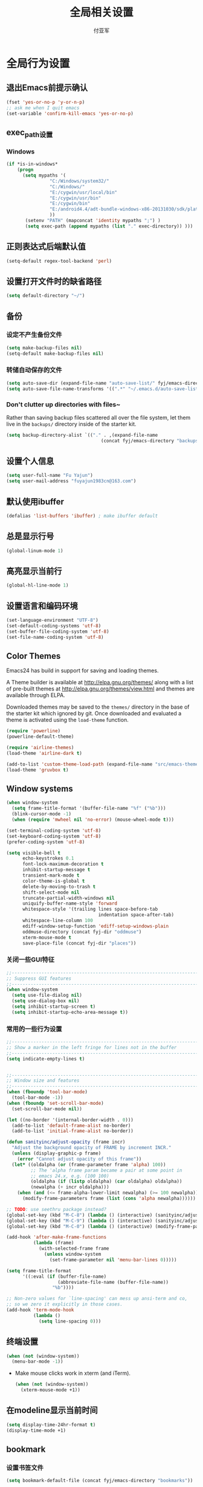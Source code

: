 #+TITLE:  全局相关设置
#+AUTHOR: 付亚军
#+EMAIL:  fuyajun1983cn@163.com

* 全局行为设置
** 退出Emacs前提示确认
     #+BEGIN_SRC emacs-lisp
       (fset 'yes-or-no-p 'y-or-n-p)
       ;; ask me when I quit emacs
       (set-variable 'confirm-kill-emacs 'yes-or-no-p)
     #+END_SRC
** exec_path设置
*** Windows

   #+BEGIN_SRC emacs-lisp
     (if *is-in-windows*
         (progn 
           (setq mypaths '(
                     "C:/Windows/system32/"
                     "C:/Windows/"
                     "E:/cygwin/usr/local/bin" 
                     "E:/cygwin/usr/bin" 
                     "E:/cygwin/bin" 
                     "E:/android4.4/adt-bundle-windows-x86-20131030/sdk/platform-tools"
                     ))
            (setenv "PATH" (mapconcat 'identity mypaths ";") )
            (setq exec-path (append mypaths (list "." exec-directory)) )))
        
   #+END_SRC

** 正则表达式后端默认值
     #+BEGIN_SRC emacs-lisp
       (setq-default regex-tool-backend 'perl)
     #+END_SRC
** 设置打开文件时的缺省路径
     #+BEGIN_SRC emacs-lisp
       (setq default-directory "~/")
     #+END_SRC
** 备份
*** 设定不产生备份文件
      #+BEGIN_SRC emacs-lisp
        (setq make-backup-files nil)
        (setq-default make-backup-files nil)
      #+END_SRC
*** 转储自动保存的文件
    #+BEGIN_SRC emacs-lisp
      (setq auto-save-dir (expand-file-name "auto-save-list/" fyj/emacs-directory))
      (setq auto-save-file-name-transforms '((".*" "~/.emacs.d/auto-save-list/" t)))
    #+END_SRC
*** Don't clutter up directories with files~
    Rather than saving backup files scattered all over the file
    system, let them live in the =backups/= directory inside of the starter kit.
    #+begin_src emacs-lisp :tangle no
       (setq backup-directory-alist `(("." . ,(expand-file-name
                                          (concat fyj/emacs-directory "backups")))))
    #+end_src

** 设置个人信息
     #+BEGIN_SRC emacs-lisp
       (setq user-full-name "Fu Yajun")
       (setq user-mail-address "fuyajun1983cn@163.com")
     #+END_SRC
** 默认使用ibuffer
      #+BEGIN_SRC emacs-lisp
        (defalias 'list-buffers 'ibuffer) ; make ibuffer default
      #+END_SRC
** 总是显示行号
     #+BEGIN_SRC emacs-lisp
       (global-linum-mode 1)
     #+END_SRC
** 高亮显示当前行
     #+BEGIN_SRC emacs-lisp
   (global-hl-line-mode 1)    
     #+END_SRC
** 设置语言和编码环境
    #+BEGIN_SRC emacs-lisp
   (set-language-environment "UTF-8")
   (set-default-coding-systems 'utf-8)
   (set-buffer-file-coding-system 'utf-8)
   (set-file-name-coding-system 'utf-8)
    #+END_SRC
** Color Themes
Emacs24 has build in support for saving and loading themes.

A Theme builder is available at http://elpa.gnu.org/themes/ along with
a list of pre-built themes at http://elpa.gnu.org/themes/view.html and
themes are available through ELPA.

Downloaded themes may be saved to the =themes/= directory in the base
of the starter kit which ignored by git.  Once downloaded and
evaluated a theme is activated using the =load-theme= function.

#+BEGIN_SRC emacs-lisp
  (require 'powerline)
  (powerline-default-theme)

  (require 'airline-themes)
  (load-theme 'airline-dark t)

  (add-to-list 'custom-theme-load-path (expand-file-name "src/emacs-theme-gruvbox" fyj/emacs-directory))
  (load-theme 'gruvbox t)
#+END_SRC

** Window systems
#+srcname: fyj-window-view-stuff
#+begin_src emacs-lisp 
  (when window-system
    (setq frame-title-format '(buffer-file-name "%f" ("%b")))
    (blink-cursor-mode -1)
    (when (require 'mwheel nil 'no-error) (mouse-wheel-mode t)))
  
  (set-terminal-coding-system 'utf-8)
  (set-keyboard-coding-system 'utf-8)
  (prefer-coding-system 'utf-8)
  
  (setq visible-bell t
        echo-keystrokes 0.1
        font-lock-maximum-decoration t
        inhibit-startup-message t
        transient-mark-mode t
        color-theme-is-global t
        delete-by-moving-to-trash t
        shift-select-mode nil
        truncate-partial-width-windows nil
        uniquify-buffer-name-style 'forward
        whitespace-style '(trailing lines space-before-tab
                                    indentation space-after-tab)
        whitespace-line-column 100
        ediff-window-setup-function 'ediff-setup-windows-plain
        oddmuse-directory (concat fyj-dir "oddmuse")
        xterm-mouse-mode t
        save-place-file (concat fyj-dir "places"))
#+end_src
   
*** 关闭一些GUI特征
#+BEGIN_SRC emacs-lisp
  ;;----------------------------------------------------------------------------
  ;; Suppress GUI features
  ;;----------------------------------------------------------------------------
  (when window-system
    (setq use-file-dialog nil)
    (setq use-dialog-box nil)
    (setq inhibit-startup-screen t)
    (setq inhibit-startup-echo-area-message t))

#+END_SRC
   
*** 常用的一些行为设置  
#+BEGIN_SRC emacs-lisp
  ;;----------------------------------------------------------------------------
  ;; Show a marker in the left fringe for lines not in the buffer
  ;;----------------------------------------------------------------------------
  (setq indicate-empty-lines t)


  ;;----------------------------------------------------------------------------
  ;; Window size and features
  ;;----------------------------------------------------------------------------
  (when (fboundp 'tool-bar-mode)
    (tool-bar-mode -1))
  (when (fboundp 'set-scroll-bar-mode)
    (set-scroll-bar-mode nil))

  (let ((no-border '(internal-border-width . 0)))
    (add-to-list 'default-frame-alist no-border)
    (add-to-list 'initial-frame-alist no-border))

  (defun sanityinc/adjust-opacity (frame incr)
    "Adjust the background opacity of FRAME by increment INCR."
    (unless (display-graphic-p frame)
      (error "Cannot adjust opacity of this frame"))
    (let* ((oldalpha (or (frame-parameter frame 'alpha) 100))
           ;; The 'alpha frame param became a pair at some point in
           ;; emacs 24.x, e.g. (100 100)
           (oldalpha (if (listp oldalpha) (car oldalpha) oldalpha))
           (newalpha (+ incr oldalpha)))
      (when (and (<= frame-alpha-lower-limit newalpha) (>= 100 newalpha))
        (modify-frame-parameters frame (list (cons 'alpha newalpha))))))

  ;; TODO: use seethru package instead?
  (global-set-key (kbd "M-C-8") (lambda () (interactive) (sanityinc/adjust-opacity nil -2)))
  (global-set-key (kbd "M-C-9") (lambda () (interactive) (sanityinc/adjust-opacity nil 2)))
  (global-set-key (kbd "M-C-0") (lambda () (interactive) (modify-frame-parameters nil `((alpha . 100)))))

  (add-hook 'after-make-frame-functions
            (lambda (frame)
              (with-selected-frame frame
                (unless window-system
                  (set-frame-parameter nil 'menu-bar-lines 0)))))

  (setq frame-title-format
        '((:eval (if (buffer-file-name)
                     (abbreviate-file-name (buffer-file-name))
                   "%b"))))

  ;; Non-zero values for `line-spacing' can mess up ansi-term and co,
  ;; so we zero it explicitly in those cases.
  (add-hook 'term-mode-hook
            (lambda ()
              (setq line-spacing 0)))

#+END_SRC

** 终端设置
    #+BEGIN_SRC emacs-lisp
      (when (not (window-system))
        (menu-bar-mode -1))
    #+END_SRC
    - Make mouse clicks work in xterm (and iTerm).
      #+BEGIN_SRC emacs-lisp
        (when (not (window-system))
          (xterm-mouse-mode +1))
      #+END_SRC
** 在modeline显示当前时间
    #+BEGIN_SRC emacs-lisp
      (setq display-time-24hr-format t)
      (display-time-mode +1)
    #+END_SRC
** bookmark
   
*** 设置书签文件

    #+BEGIN_SRC emacs-lisp :tangle no
      (setq bookmark-default-file (concat fyj/emacs-directory "bookmarks"))
    #+END_SRC
*** Starting Emacs with Bookmark
    启动Emacs时，显示当前书签的内容

    #+BEGIN_SRC emacs-lisp :tangle no
      (require 'bookmark)
      (bookmark-bmenu-list)
      (switch-to-buffer "*Bookmark List*")
    #+END_SRC
** Highlight matching parentheses when the point is on them.
#+srcname: fyj-match-parens
#+begin_src emacs-lisp 
(show-paren-mode 1)
#+end_src

** Scale Font size
#+begin_src emacs-lisp 
  ;;(define-key global-map (kbd "C-+") 'text-scale-increase)
  ;;(define-key global-map (kbd "C--") 'text-scale-decrease)
  ;;
  ;;放大字体: Ctrl-x Ctrl-+ 或 Ctrl-x Ctrl-=
  ;;缩小字体: Ctrl-x Ctrl–
  ;;重置字体: Ctrl-x Ctrl-0
  (if (or *is-in-windows* *is-in-cygwin*)
      (progn
          ;; For Windows
         (global-set-key (kbd "<C-wheel-up>") 'text-scale-increase)
         (global-set-key (kbd "<C-wheel-down>") 'text-scale-decrease))
  (progn
    ;; For Linux
    (global-set-key (kbd "<C-mouse-4>") 'text-scale-increase)
    (global-set-key (kbd "<C-mouse-5>") 'text-scale-decrease)))

#+end_src
** 将删除的文件移动到回收站

   #+BEGIN_SRC emacs-lisp
     (setq delete-by-moving-to-trash t)
   #+END_SRC
   
* 全局按键设置
** You know, like Readline.
#+begin_src emacs-lisp 
(global-set-key (kbd "C-M-h") 'backward-kill-word)
#+end_src

** Align your code in a pretty way.
#+begin_src emacs-lisp 
(global-set-key (kbd "C-x \\") 'align-regexp)
#+end_src

** Commandspletion that uses many different methods to find options.
#+begin_src emacs-lisp 
(global-set-key (kbd "M-/") 'hippie-expand)
#+end_src

** Turn on the menu bar for exploring new modes
#+begin_src emacs-lisp 
(global-set-key [f1] 'menu-bar-mode)
#+end_src

** Use regex searches by default.
#+begin_src emacs-lisp 
(global-set-key (kbd "C-s") 'isearch-forward-regexp)
(global-set-key (kbd "\C-r") 'isearch-backward-regexp)
(global-set-key (kbd "C-M-s") 'isearch-forward)
(global-set-key (kbd "C-M-r") 'isearch-backward)
#+end_src

** File finding
#+begin_src emacs-lisp 
  (global-set-key (kbd "C-x M-f") 'ido-find-file-other-window)
  (global-set-key (kbd "C-x C-p") 'find-file-at-point)
  (global-set-key (kbd "C-c y") 'bury-buffer)
  (global-set-key (kbd "C-c r") 'revert-buffer)
  (global-set-key (kbd "M-`") 'file-cache-minibuffer-complete)
  (global-set-key (kbd "C-x C-b") 'ibuffer)
  (global-set-key (kbd "C-x f") 'recentf-ido-find-file)  
#+end_src

** Indentation help
#+begin_src emacs-lisp 
(global-set-key (kbd "C-x ^") 'join-line)
#+end_src

** If you want to be able to M-x without meta
#+begin_src emacs-lisp 
(global-set-key (kbd "C-x C-m") 'execute-extended-command)
#+end_src

** Help should search more than just commands
#+begin_src emacs-lisp 
  (global-set-key (kbd "C-h a") 'apropos)
#+end_src

** Activate occur easily inside isearch
#+begin_src emacs-lisp 
  (define-key isearch-mode-map (kbd "C-o")
    (lambda () (interactive)
      (let ((case-fold-search isearch-case-fold-search))
        (occur (if isearch-regexp
                   isearch-string
                 (regexp-quote isearch-string))))))
#+end_src

** Rgrep
Rgrep is infinitely useful in multi-file projects.

(see [[elisp:(describqe-function%20'rgrep)][elisp:(describqe-function 'rgrep)]])

#+begin_src emacs-lisp
  (define-key global-map "\C-x\C-r" 'rgrep)
#+end_src

* 全局实用函数
** 定义after-load函数
#+BEGIN_SRC emacs-lisp
  (if (fboundp 'with-eval-after-load)
      (defalias 'after-load 'with-eval-after-load)
    (defmacro after-load (feature &rest body)
      "After FEATURE is loaded, evaluate BODY."
      (declare (indent defun))
      `(eval-after-load ,feature
         '(progn ,@body))))

#+END_SRC
** 删除当前文件 
#+BEGIN_SRC emacs-lisp
  ;;----------------------------------------------------------------------------
  ;; Delete the current file
  ;;----------------------------------------------------------------------------
  (defun delete-this-file ()
    "Delete the current file, and kill the buffer."
    (interactive)
    (or (buffer-file-name) (error "No file is currently being edited"))
    (when (yes-or-no-p (format "Really delete '%s'?"
                               (file-name-nondirectory buffer-file-name)))
      (delete-file (buffer-file-name))
      (kill-this-buffer)))

#+END_SRC
   
** 重命名当前文件 
#+BEGIN_SRC emacs-lisp
  ;;----------------------------------------------------------------------------
  ;; Rename the current file
  ;;----------------------------------------------------------------------------
  (defun rename-this-file-and-buffer (new-name)
    "Renames both current buffer and file it's visiting to NEW-NAME."
    (interactive "sNew name: ")
    (let ((name (buffer-name))
          (filename (buffer-file-name)))
      (unless filename
        (error "Buffer '%s' is not visiting a file!" name))
      (if (get-buffer new-name)
          (message "A buffer named '%s' already exists!" new-name)
        (progn
          (when (file-exists-p filename)
           (rename-file filename new-name 1))
          (rename-buffer new-name)
          (set-visited-file-name new-name)))))


#+END_SRC
   
** 浏览当前的HTML文件  
#+BEGIN_SRC emacs-lisp
  ;;----------------------------------------------------------------------------
  ;; Browse current HTML file
  ;;----------------------------------------------------------------------------
  (defun browse-current-file ()
    "Open the current file as a URL using `browse-url'."
    (interactive)
    (let ((file-name (buffer-file-name)))
      (if (tramp-tramp-file-p file-name)
          (error "Cannot open tramp file")
        (browse-url (concat "file://" file-name)))))


#+END_SRC
   
** 通过外部程序打开文件  
#+BEGIN_SRC emacs-lisp
  ;;-------------------------------------------------------------
  ;;Open file in External App
  ;;-------------------------------------------------------------
  (defun xah-open-in-external-app()
    "Open the current file or dired marked files in texternal app.
  this app is chosen from your OS's preference"
    (interactive)
    (let* (
           (file-list
            (if (string-equal major-mode "dired-mode")
                (dired-get-marked-files)
              (list (buffer-file-name))))
           (do-it-p (if (<= (length file-list) 5)
                        t
                      (y-or-n-p "Open more than 5 files? ")))
           )
      (when do-it-p
        (cond
         ((string-equal system-type "windows-nt")
          (mapc
           (lambda (fPath)
             (w32-shell-execute "open" (replace-regexp-in-string "/" "\\" fPath t t))) file-list))
         ((string-equal system-type "gnu/linux")
          (mapc
           (lambda (fPath) (let ((process-connection-type nil)) (start-process " " nil "xdg-open" fPath))) file-list)))))
    )
  ;;set a short key for it
  (global-set-key (kbd "<C-f5>") 'xah-open-in-external-app)

#+END_SRC
** 在shell中执行git clone命令

   在emacs-lisp中执行git clone命令，下载第三方扩展库：

   #+BEGIN_SRC emacs-lisp
     (defun git-clone(source dest)
       "download source code from source to dest"
       (interactive)
       (if (and (stringp source) (stringp dest))
           (unless (file-exists-p dest)
             (shell-command (format "git clone %s %ssrc/%s" source fyj-dir dest)))))
   #+END_SRC
** 选择一个word或当前行
     - 选中光标所有的word
       #+BEGIN_SRC emacs-lisp
         (transient-mark-mode 1)

         (defun select-current-word ()
           "Select the word under cursor. "
           (interactive)
           (let (pt)
             (skip-chars-backward "-_A-Za-z0-9")
             (setq pt (point))
             (skip-chars-forward "-_A-Za-z0-z")
             (set-mark pt)))
       #+END_SRC

     - 选中当前光标所在的行
       #+BEGIN_SRC emacs-lisp
         (transient-mark-mode 1)
         (defun select-current-line ()
           "Select the current line under cursor."
           (interactive)
           (end-of-line)
           (set-mark (line-beginning-position)))
       #+END_SRC

     - 快捷键设置
       #+BEGIN_SRC emacs-lisp
         (global-set-key (kbd "C-c fw") 'select-current-word)
         (global-set-key (kbd "C-c fl") 'select-current-line)
       #+END_SRC
** 转换Window路径为URI
   #+BEGIN_SRC emacs-lisp
     (defun winpath2uri (path &optional from to)
       "
          将一个Windows文件路径转换为一个
          通用的URI路径，
         如： 转换前的路径为：e:\test.org
         转换后，路径为： file:///e:/test.org
       "
       (interactive
        (if (use-region-p)
            (list nil (region-beginning) (region-end))
          (let ((bds (bounds-of-thing-at-point 'line)))
            (list nil (car bds) (cdr bds)))
          ))
       (let (workOnStringP inputStr outputStr)
         (setq workOnStringP (if path t nil))
         (setq inputStr (if workOnStringP path (buffer-substring-no-properties from to)))
         (setq outputStr
               (replace-regexp-in-string "\\\\" "/" inputStr))
         (if workOnStringP
             outputStr
           (save-excursion
             (delete-region from to)
             (goto-char from)
             (insert "file:///")
             (insert outputStr)))))

   #+END_SRC
* 全局钩子设置
* 全局Registers设置
Registers allow you to jump to a file or other location quickly. Use
=C-x r j= followed by the letter of the register (i for =init.el=, r
for this file) to jump to it.

You should add registers here for the files you edit most often.

#+name: fyj-registers
#+begin_src emacs-lisp :results silent
  (dolist
      (r `((?i (file . ,(concat fyj/emacs-directory "init.el")))
           (?I (file . ,(let* ((user user-login-name)
                               (org (expand-file-name (concat user ".org") fyj/emacs-directory))
                               (el  (expand-file-name (concat user ".el") fyj/emacs-directory))
                               (dir (expand-file-name user fyj/emacs-directory)))
                          (cond
                           ((file-exists-p org) org)
                           ((file-exists-p el)  el)
                           (t dir)))))
           (?f (file . ,(concat fyj-dir "fyj.org")))
           (?s (file . ,(concat fyj-dir "fyj-settings.org")))))
    (set-register (car r) (cadr r)))
#+end_src
** Store Text in Register
   寄存器的名称可以是单个数字0~9或单个字母。
   - 保存字符串到一个寄存器中
     =copy-to-register=  快捷键： =C+x r s= , 然后选择数据 =3= ，这样字
     符串就会保存在寄存器3中。
   - 粘贴字符串
     =insert-register= 快捷键:  =C+x r i= , 然后输入寄存器的名称。



